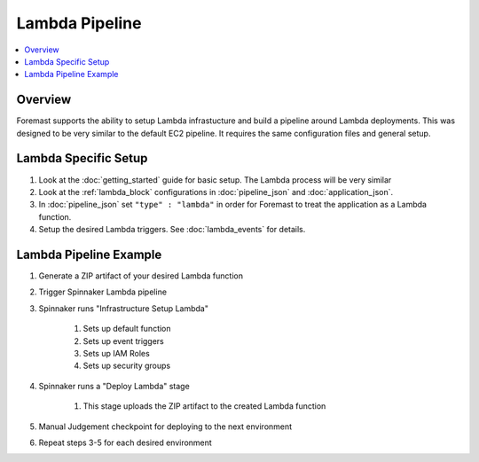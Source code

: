 Lambda Pipeline
===============

.. contents::
   :local:

Overview
--------

Foremast supports the ability to setup Lambda infrastucture and build a pipeline around Lambda deployments. This was designed to be very similar to the default EC2 pipeline. It requires the same configuration files and general setup.

Lambda Specific Setup
---------------------

#. Look at the :doc:`getting_started` guide for basic setup. The Lambda process will be very similar
#. Look at the :ref:`lambda_block` configurations in :doc:`pipeline_json` and :doc:`application_json`. 
#. In :doc:`pipeline_json` set ``"type" : "lambda"`` in order for Foremast to treat the application as a Lambda function.
#. Setup the desired Lambda triggers. See :doc:`lambda_events` for details.

Lambda Pipeline Example
-----------------------

#. Generate a ZIP artifact of your desired Lambda function
#. Trigger Spinnaker Lambda pipeline
#. Spinnaker runs "Infrastructure Setup Lambda"

    #. Sets up default function
    #. Sets up event triggers
    #. Sets up IAM Roles
    #. Sets up security groups

#. Spinnaker runs a "Deploy Lambda" stage

    #. This stage uploads the ZIP artifact to the created Lambda function

#. Manual Judgement checkpoint for deploying to the next environment
#. Repeat steps 3-5 for each desired environment

.. image:: _static/lambda_example.png







